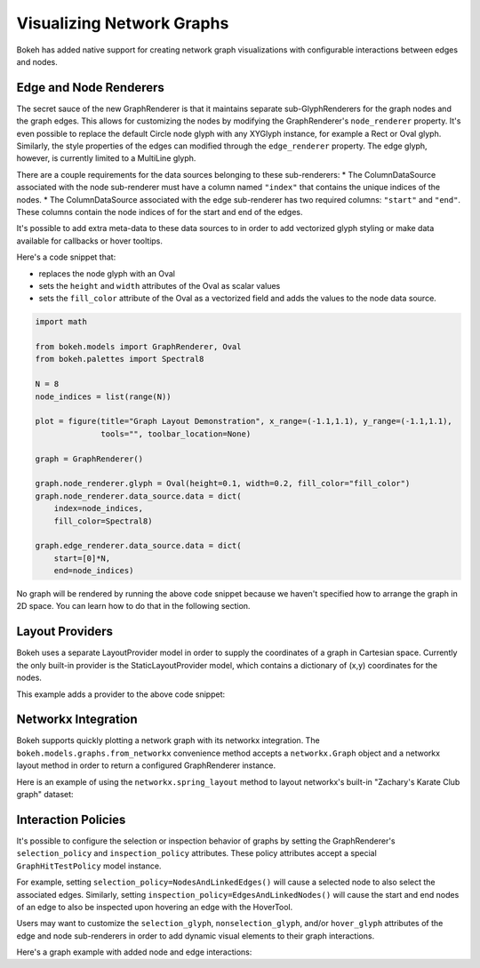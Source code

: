 .. _userguide_graphs:

Visualizing Network Graphs
==========================

Bokeh has added native support for creating network graph visualizations with
configurable interactions between edges and nodes.

Edge and Node Renderers
-----------------------

The secret sauce of the new GraphRenderer is that it maintains separate
sub-GlyphRenderers for the graph nodes and the graph edges. This allows for
customizing the nodes by modifying the GraphRenderer's ``node_renderer``
property. It's even possible to replace the default Circle node glyph with any
XYGlyph instance, for example a Rect or Oval glyph. Similarly, the style
properties of the edges can modified through the ``edge_renderer`` property.
The edge glyph, however, is currently limited to a MultiLine glyph.

There are a couple requirements for the data sources belonging to these
sub-renderers:
* The ColumnDataSource associated with the node sub-renderer must have a column
named ``"index"`` that contains the unique indices of the nodes.
* The ColumnDataSource associated with the edge sub-renderer has two required
columns: ``"start"`` and ``"end"``. These columns contain the node indices of
for the start and end of the edges.

It's possible to add extra meta-data to these data sources to in order to
add vectorized glyph styling or make data available for callbacks or hover
tooltips.

Here's a code snippet that:

- replaces the node glyph with an Oval
- sets the ``height`` and ``width`` attributes of the Oval as scalar values
- sets the ``fill_color`` attribute of the Oval as a vectorized field and adds the values to the node data source.

.. code-block:: python

    import math

    from bokeh.models import GraphRenderer, Oval
    from bokeh.palettes import Spectral8

    N = 8
    node_indices = list(range(N))

    plot = figure(title="Graph Layout Demonstration", x_range=(-1.1,1.1), y_range=(-1.1,1.1),
                  tools="", toolbar_location=None)

    graph = GraphRenderer()

    graph.node_renderer.glyph = Oval(height=0.1, width=0.2, fill_color="fill_color")
    graph.node_renderer.data_source.data = dict(
        index=node_indices,
        fill_color=Spectral8)

    graph.edge_renderer.data_source.data = dict(
        start=[0]*N,
        end=node_indices)


No graph will be rendered by running the above code snippet because we haven't
specified how to arrange the graph in 2D space. You can learn how to do that
in the following section.

Layout Providers
----------------

Bokeh uses a separate LayoutProvider model in order to supply the coordinates
of a graph in Cartesian space. Currently the only built-in provider is the
StaticLayoutProvider model, which contains a dictionary of (x,y) coordinates
for the nodes.

This example adds a provider to the above code snippet:

.. bokeh-plot::
    :source-position: above

    import math

    from bokeh.io import show, output_file
    from bokeh.plotting import figure
    from bokeh.models import GraphRenderer, StaticLayoutProvider, Oval
    from bokeh.palettes import Spectral8

    N = 8
    node_indices = list(range(N))

    plot = figure(title="Graph Layout Demonstration", x_range=(-1.1,1.1), y_range=(-1.1,1.1),
                  tools="", toolbar_location=None)

    graph = GraphRenderer()

    graph.node_renderer.glyph = Oval(height=0.1, width=0.2, fill_color="fill_color")
    graph.node_renderer.data_source.data = dict(
        index=node_indices,
        fill_color=Spectral8)

    graph.edge_renderer.data_source.data = dict(
        start=[0]*N,
        end=node_indices)

    ### start of new code

    circ = [i*2*math.pi/8 for i in node_indices]
    x = [math.cos(i) for i in circ]
    y = [math.sin(i) for i in circ]

    graph_layout = dict(zip(node_indices, zip(x, y)))
    graph.layout_provider = StaticLayoutProvider(graph_layout=graph_layout)

    plot.renderers.append(graph)

    output_file("graph.html")
    show(plot)

Networkx Integration
--------------------

Bokeh supports quickly plotting a network graph with its networkx integration.
The ``bokeh.models.graphs.from_networkx`` convenience method accepts a
``networkx.Graph`` object and a networkx layout method in order to return a
configured GraphRenderer instance.

Here is an example of using the ``networkx.spring_layout`` method to
layout networkx's built-in "Zachary's Karate Club graph" dataset:

.. bokeh-plot::
    :source-position: above

    import networkx as nx

    from bokeh.io import show, output_file
    from bokeh.plotting import figure
    from bokeh.models.graphs import from_networkx

    G=nx.karate_club_graph()

    plot = figure(title="Networkx Integration Demonstration", x_range=(-1.1,1.1), y_range=(-1.1,1.1),
                  tools="", toolbar_location=None)

    graph = from_networkx(G, nx.spring_layout, scale=2, center=(0,0))
    plot.renderers.append(graph)

    output_file("networkx_graph.html")
    show(plot)

Interaction Policies
--------------------

It's possible to configure the selection or inspection behavior of graphs by
setting the GraphRenderer's ``selection_policy`` and ``inspection_policy``
attributes. These policy attributes accept a special ``GraphHitTestPolicy``
model instance.

For example, setting ``selection_policy=NodesAndLinkedEdges()`` will cause
a selected node to also select the associated edges. Similarly, setting
``inspection_policy=EdgesAndLinkedNodes()`` will cause the start and end nodes
of an edge to also be inspected upon hovering an edge with the HoverTool.

Users may want to customize the ``selection_glyph``, ``nonselection_glyph``,
and/or ``hover_glyph`` attributes of the edge and node sub-renderers in order
to add dynamic visual elements to their graph interactions.

Here's a graph example with added node and edge interactions:

.. bokeh-plot::
    :source-position: above

    import networkx as nx

    from bokeh.io import show, output_file
    from bokeh.models import Plot, Range1d, MultiLine, Circle, HoverTool, TapTool, BoxSelectTool
    from bokeh.models.graphs import from_networkx, NodesAndLinkedEdges, EdgesAndLinkedNodes
    from bokeh.palettes import Spectral4

    G=nx.karate_club_graph()

    plot = Plot(plot_width=400, plot_height=400,
                x_range=Range1d(-1.1,1.1), y_range=Range1d(-1.1,1.1))
    plot.title.text = "Graph Interaction Demonstration"

    plot.add_tools(HoverTool(tooltips=None), TapTool(), BoxSelectTool())

    graph_renderer = from_networkx(G, nx.circular_layout, scale=1, center=(0,0))

    graph_renderer.node_renderer.glyph = Circle(size=15, fill_color=Spectral4[0])
    graph_renderer.node_renderer.selection_glyph = Circle(size=15, fill_color=Spectral4[2])
    graph_renderer.node_renderer.hover_glyph = Circle(size=15, fill_color=Spectral4[1])

    graph_renderer.edge_renderer.glyph = MultiLine(line_color="#CCCCCC", line_alpha=0.8, line_width=5)
    graph_renderer.edge_renderer.selection_glyph = MultiLine(line_color=Spectral4[2], line_width=5)
    graph_renderer.edge_renderer.hover_glyph = MultiLine(line_color=Spectral4[1], line_width=5)

    graph_renderer.selection_policy = NodesAndLinkedEdges()
    graph_renderer.inspection_policy = EdgesAndLinkedNodes()

    plot.renderers.append(graph_renderer)

    output_file("interactive_graphs.html")
    show(plot)
